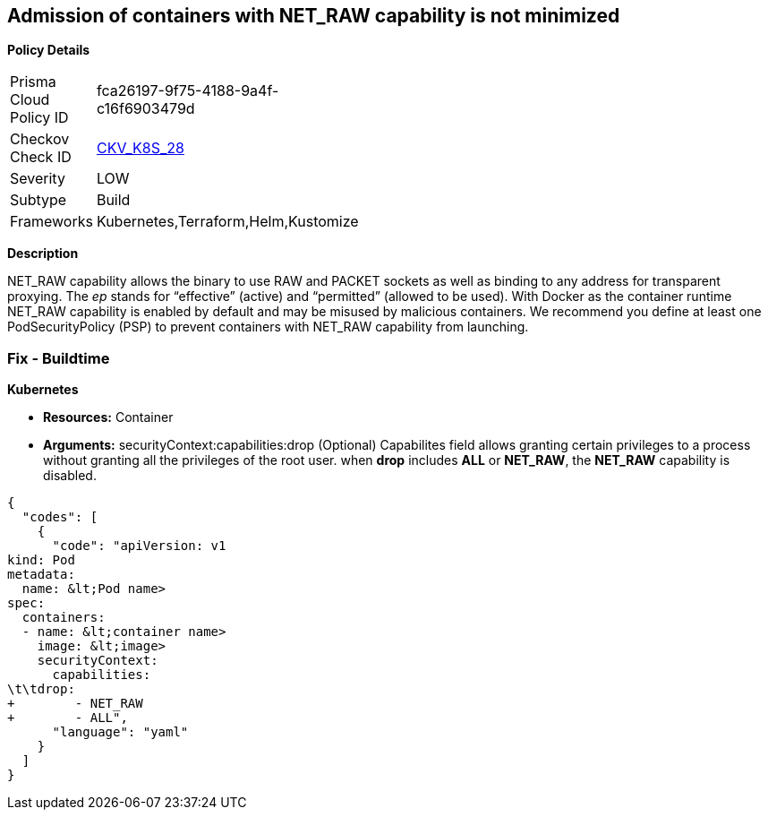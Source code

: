 == Admission of containers with NET_RAW capability is not minimized


*Policy Details* 

[width=45%]
[cols="1,1"]
|=== 
|Prisma Cloud Policy ID 
| fca26197-9f75-4188-9a4f-c16f6903479d

|Checkov Check ID 
| https://github.com/bridgecrewio/checkov/tree/master/checkov/kubernetes/checks/resource/k8s/DropCapabilities.py[CKV_K8S_28]

|Severity
|LOW

|Subtype
|Build

|Frameworks
|Kubernetes,Terraform,Helm,Kustomize

|=== 



*Description* 


NET_RAW capability allows the binary to use RAW and PACKET sockets as well as binding to any address for transparent proxying.
The _ep_ stands for "`effective`" (active) and "`permitted`" (allowed to be used).
With Docker as the container runtime NET_RAW capability is enabled by default and may be misused by malicious containers.
We recommend you define at least one PodSecurityPolicy (PSP) to prevent containers with NET_RAW capability from launching.

=== Fix - Buildtime


*Kubernetes* 


* *Resources:* Container
* *Arguments:* securityContext:capabilities:drop (Optional)  Capabilites field allows granting certain privileges to a process without granting all the privileges of the root user.
when *drop* includes *ALL* or *NET_RAW*, the *NET_RAW* capability is disabled.


[source,yaml]
----
{
  "codes": [
    {
      "code": "apiVersion: v1
kind: Pod
metadata:
  name: &lt;Pod name>
spec:
  containers:
  - name: &lt;container name>
    image: &lt;image>
    securityContext:
      capabilities:
\t\tdrop:
+        - NET_RAW
+        - ALL",
      "language": "yaml"
    }
  ]
}
----
